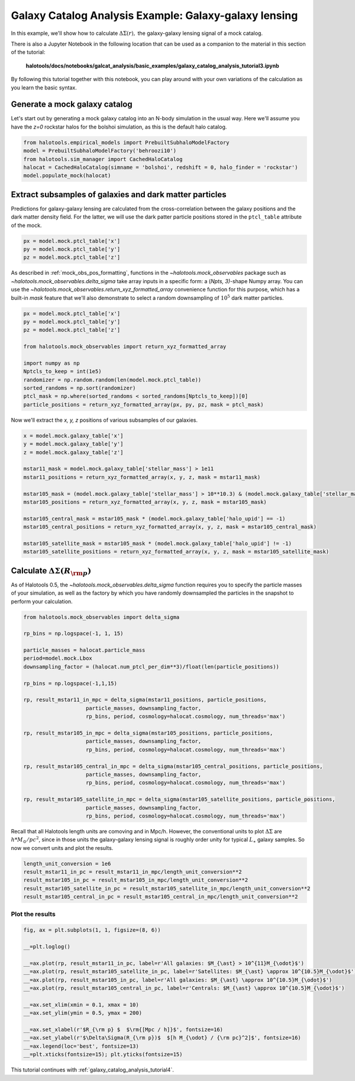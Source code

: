 .. _galaxy_catalog_analysis_tutorial3:

Galaxy Catalog Analysis Example: Galaxy-galaxy lensing
=====================================================================================

In this example, we'll show how to calculate :math:`\Delta\Sigma(r),`
the galaxy-galaxy lensing signal of a mock catalog.

There is also a Jupyter Notebook in the following location that can be
used as a companion to the material in this section of the tutorial:


    **halotools/docs/notebooks/galcat_analysis/basic_examples/galaxy_catalog_analysis_tutorial3.ipynb**

By following this tutorial together with this notebook,
you can play around with your own variations of the calculation
as you learn the basic syntax.

Generate a mock galaxy catalog
---------------------------------
Let's start out by generating a mock galaxy catalog into an N-body
simulation in the usual way. Here we'll assume you have the *z=0*
rockstar halos for the bolshoi simulation, as this is the
default halo catalog.

.. code:: python

    from halotools.empirical_models import PrebuiltSubhaloModelFactory
    model = PrebuiltSubhaloModelFactory('behroozi10')
    from halotools.sim_manager import CachedHaloCatalog
    halocat = CachedHaloCatalog(simname = 'bolshoi', redshift = 0, halo_finder = 'rockstar')
    model.populate_mock(halocat)

Extract subsamples of galaxies and dark matter particles
------------------------------------------------------------------
Predictions for galaxy-galaxy lensing are calculated from the
cross-correlation between the galaxy positions and the dark matter
density field. For the latter, we will use the dark patter particle
positions stored in the ``ptcl_table`` attribute of the mock.

.. code:: python

    px = model.mock.ptcl_table['x']
    py = model.mock.ptcl_table['y']
    pz = model.mock.ptcl_table['z']

As described in :ref:`mock_obs_pos_formatting`,
functions in the `~halotools.mock_observables` package
such as `~halotools.mock_observables.delta_sigma` take array inputs in a
specific form: a (*Npts, 3)*-shape Numpy array. You can use the
`~halotools.mock_observables.return_xyz_formatted_array` convenience
function for this purpose, which has a built-in *mask* feature
that we'll also demonstrate to select a random downsampling of :math:`10^{5}`
dark matter particles.

.. code:: python

    px = model.mock.ptcl_table['x']
    py = model.mock.ptcl_table['y']
    pz = model.mock.ptcl_table['z']

    from halotools.mock_observables import return_xyz_formatted_array

    import numpy as np
    Nptcls_to_keep = int(1e5)
    randomizer = np.random.random(len(model.mock.ptcl_table))
    sorted_randoms = np.sort(randomizer)
    ptcl_mask = np.where(sorted_randoms < sorted_randoms[Nptcls_to_keep])[0]
    particle_positions = return_xyz_formatted_array(px, py, pz, mask = ptcl_mask)

Now we'll extract the *x, y, z* positions of various subsamples of our galaxies.

.. code:: python

    x = model.mock.galaxy_table['x']
    y = model.mock.galaxy_table['y']
    z = model.mock.galaxy_table['z']

    mstar11_mask = model.mock.galaxy_table['stellar_mass'] > 1e11
    mstar11_positions = return_xyz_formatted_array(x, y, z, mask = mstar11_mask)

    mstar105_mask = (model.mock.galaxy_table['stellar_mass'] > 10**10.3) & (model.mock.galaxy_table['stellar_mass'] < 10**10.7)
    mstar105_positions = return_xyz_formatted_array(x, y, z, mask = mstar105_mask)

    mstar105_central_mask = mstar105_mask * (model.mock.galaxy_table['halo_upid'] == -1)
    mstar105_central_positions = return_xyz_formatted_array(x, y, z, mask = mstar105_central_mask)

    mstar105_satellite_mask = mstar105_mask * (model.mock.galaxy_table['halo_upid'] != -1)
    mstar105_satellite_positions = return_xyz_formatted_array(x, y, z, mask = mstar105_satellite_mask)

Calculate :math:`\Delta\Sigma(R_{\rm p})`
-------------------------------------------------------------

As of Halotools 0.5, the `~halotools.mock_observables.delta_sigma` function requires you to
specify the particle masses of your simulation, as well as the factory by which you have
randomly downsampled the particles in the snapshot to perform your calculation.

.. code:: python

    from halotools.mock_observables import delta_sigma

    rp_bins = np.logspace(-1, 1, 15)

    particle_masses = halocat.particle_mass
    period=model.mock.Lbox
    downsampling_factor = (halocat.num_ptcl_per_dim**3)/float(len(particle_positions))

    rp_bins = np.logspace(-1,1,15)

    rp, result_mstar11_in_mpc = delta_sigma(mstar11_positions, particle_positions,
                        particle_masses, downsampling_factor,
                        rp_bins, period, cosmology=halocat.cosmology, num_threads='max')

    rp, result_mstar105_in_mpc = delta_sigma(mstar105_positions, particle_positions,
                        particle_masses, downsampling_factor,
                        rp_bins, period, cosmology=halocat.cosmology, num_threads='max')

    rp, result_mstar105_central_in_mpc = delta_sigma(mstar105_central_positions, particle_positions,
                        particle_masses, downsampling_factor,
                        rp_bins, period, cosmology=halocat.cosmology, num_threads='max')

    rp, result_mstar105_satellite_in_mpc = delta_sigma(mstar105_satellite_positions, particle_positions,
                        particle_masses, downsampling_factor,
                        rp_bins, period, cosmology=halocat.cosmology, num_threads='max')


Recall that all Halotools length units are comoving and in Mpc/h. However, the conventional units to
plot :math:`\Delta\Sigma` are :math:`h*M_{\odot}/pc^2`, since in those units the galaxy-galaxy
lensing signal is roughly order unity for typical :math:`L_{\ast}` galaxy samples.
So now we convert units and plot the results.

.. code:: python

    length_unit_conversion = 1e6
    result_mstar11_in_pc = result_mstar11_in_mpc/length_unit_conversion**2
    result_mstar105_in_pc = result_mstar105_in_mpc/length_unit_conversion**2
    result_mstar105_satellite_in_pc = result_mstar105_satellite_in_mpc/length_unit_conversion**2
    result_mstar105_central_in_pc = result_mstar105_central_in_mpc/length_unit_conversion**2



Plot the results
~~~~~~~~~~~~~~~~~~~~
.. code:: python

    fig, ax = plt.subplots(1, 1, figsize=(8, 6))

    __=plt.loglog()

    __=ax.plot(rp, result_mstar11_in_pc, label=r'All galaxies: $M_{\ast} > 10^{11}M_{\odot}$')
    __=ax.plot(rp, result_mstar105_satellite_in_pc, label=r'Satellites: $M_{\ast} \approx 10^{10.5}M_{\odot}$')
    __=ax.plot(rp, result_mstar105_in_pc, label=r'All galaxies: $M_{\ast} \approx 10^{10.5}M_{\odot}$')
    __=ax.plot(rp, result_mstar105_central_in_pc, label=r'Centrals: $M_{\ast} \approx 10^{10.5}M_{\odot}$')

    __=ax.set_xlim(xmin = 0.1, xmax = 10)
    __=ax.set_ylim(ymin = 0.5, ymax = 200)

    __=ax.set_xlabel(r'$R_{\rm p} $  $\rm{[Mpc / h]}$', fontsize=16)
    __=ax.set_ylabel(r'$\Delta\Sigma(R_{\rm p})$  $[h M_{\odot} / {\rm pc}^2]$', fontsize=16)
    __=ax.legend(loc='best', fontsize=13)
    __=plt.xticks(fontsize=15); plt.yticks(fontsize=15)

.. image:: gg_lensing_tutorial3.png

This tutorial continues with :ref:`galaxy_catalog_analysis_tutorial4`.
